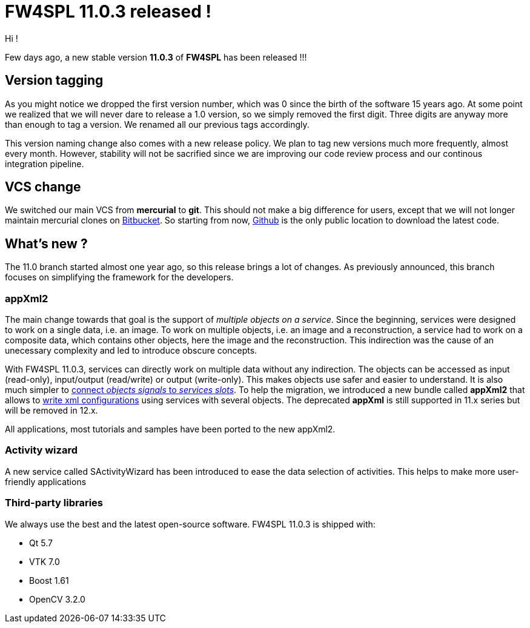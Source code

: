 = FW4SPL 11.0.3 released !
:hp-tags: fw4spl, release

Hi !

Few days ago, a new stable version *11.0.3* of *FW4SPL* has been released !!!

== Version tagging

As you might notice we dropped the first version number, which was 0 since the birth of the software 15 years ago. At some point we realized that we will never dare to release a 1.0 version, so we simply removed the first digit. Three digits are anyway more than enough to tag a version. We renamed all our previous tags accordingly.

This version naming change also comes with a new release policy. We plan to tag new versions much more frequently, almost every month. However, stability will not be sacrified since we are improving our code review process and our continous integration pipeline.

== VCS change

We switched our main VCS from *mercurial* to *git*. This should not make a big difference for users, except that we will not longer maintain mercurial clones on https://bitbucket.org/fw4splorg/[Bitbucket]. So starting from now, https://github.com/fw4spl-org/[Github] is the only public location to download the latest code.

== What's new ?

The 11.0 branch started almost one year ago, so this release brings a lot of changes. As previously announced, this branch focuses on simplifying the framework for the developers. 

=== appXml2

The main change towards that goal is the support of _multiple objects on a service_. Since the beginning, services were designed to work on a single data, i.e. an image. To work on multiple objects, i.e. an image and a reconstruction, a service had to work on a composite data, which contains other objects, here the image and the reconstruction. This indirection was the cause of an unecessary complexity and led to introduce obscure concepts.

With FW4SPL 11.0.3, services can directly work on multiple data without any indirection. The objects can be accessed as input (read-only), input/output (read/write) or output (write-only). This makes objects use safer and easier to understand. It is also much simpler to http://fw4spl.readthedocs.io/en/11.0.3/SAD/src/SDM-SAD-SigSlot.html#signals-and-slots-used-in-objects-and-services[connect _objects signals_ to _services slots_]. To help the migration, we introduced a new bundle called *appXml2* that allows to http://fw4spl.readthedocs.io/en/11.0.3/SAD/src/SDM-SAD-App-config.html[write xml configurations] using services with several objects. The deprecated *appXml* is still supported in 11.x series but will be removed in 12.x.

All applications, most tutorials and samples have been ported to the new appXml2.

=== Activity wizard

A new service called SActivityWizard has been introduced to ease the data selection of activities. This helps to make more user-friendly applications


=== Third-party libraries

We always use the best and the latest open-source software. FW4SPL 11.0.3 is shipped with:

- Qt 5.7
- VTK 7.0
- Boost 1.61
- OpenCV 3.2.0


